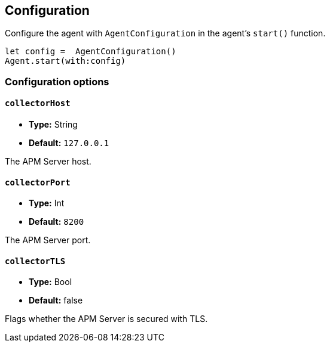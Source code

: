[[configuration]]
== Configuration

Configure the agent with `AgentConfiguration` in the agent's `start()` function.

// some config example that preferably is correct unlike mine
[source,swift]
----
let config =  AgentConfiguration()
Agent.start(with:config)
----

[discrete]
[[configuration-options]]
=== Configuration options


[discrete]
[[collectorHost]]
==== `collectorHost`

* *Type:* String
* *Default:* `127.0.0.1`
// * *Env:* ``

The APM Server host.

[discrete]
[[collectorPort]]
==== `collectorPort`

* *Type:* Int
* *Default:* `8200`
// * *Env:* ``

The APM Server port.

[discrete]
[[collectorTLS]]
==== `collectorTLS`
* *Type:* Bool
* *Default:* false

Flags whether the APM Server is secured with TLS.
